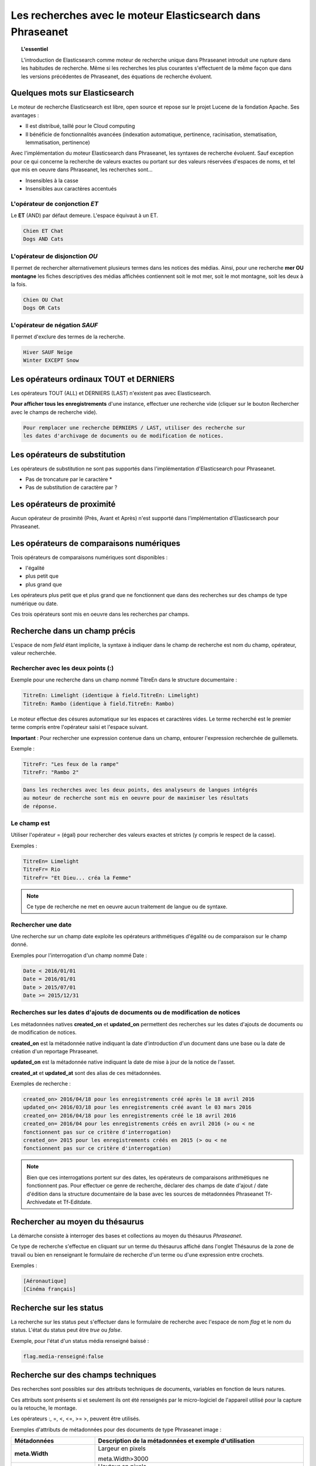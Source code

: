 Les recherches avec le moteur Elasticsearch dans Phraseanet
===========================================================

.. topic:: L'essentiel

    L'introduction de Elasticsearch comme moteur de recherche unique dans
    Phraseanet introduit une rupture dans les habitudes de recherche.
    Même si les recherches les plus courantes s'effectuent de la même façon que
    dans les versions précédentes de Phraseanet, des équations de recherche
    évoluent.

Quelques mots sur Elasticsearch
-------------------------------

Le moteur de recherche Elasticsearch est libre, open source et repose sur le
projet Lucene de la fondation Apache. Ses avantages :

* Il est distribué, taillé pour le Cloud computing
* Il bénéficie de fonctionnalités avancées (indexation automatique, pertinence,
  racinisation, stematisation, lemmatisation, pertinence)

Avec l'implémentation du moteur Elasticsearch dans Phraseanet, les syntaxes de
recherche évoluent.
Sauf exception pour ce qui concerne la recherche de valeurs exactes ou portant
sur des valeurs réservées d'espaces de noms, et tel que mis en oeuvre dans
Phraseanet, les recherches sont...

* Insensibles à la casse
* Insensibles aux caractères accentués

L'opérateur de conjonction *ET*
*******************************

Le **ET** (AND) par défaut demeure. L'espace équivaut à un ET.

.. code-block:: none

    Chien ET Chat
    Dogs AND Cats


L'opérateur de disjonction *OU*
*******************************

Il permet de rechercher alternativement plusieurs termes dans les notices des
médias.
Ainsi, pour une recherche **mer OU montagne** les fiches descriptives des médias
affichées contiennent soit le mot mer, soit le mot montagne, soit les deux à la
fois.

.. code-block:: none

    Chien OU Chat
    Dogs OR Cats


L'opérateur de négation *SAUF*
******************************

Il permet d'exclure des termes de la recherche.

.. code-block:: none

    Hiver SAUF Neige
    Winter EXCEPT Snow


Les opérateurs ordinaux **TOUT** et **DERNIERS**
------------------------------------------------

Les opérateurs TOUT (ALL) et DERNIERS (LAST) n'existent pas avec Elasticsearch.

**Pour afficher tous les enregistrements** d'une instance, effectuer une
recherche vide (cliquer sur le bouton Rechercher avec le champs de recherche
vide).

.. code-block:: none

    Pour remplacer une recherche DERNIERS / LAST, utiliser des recherche sur
    les dates d'archivage de documents ou de modification de notices.


Les opérateurs de substitution
------------------------------

Les opérateurs de substitution ne sont pas supportés dans l'implémentation
d'Elasticsearch pour Phraseanet.

* Pas de troncature par le caractère *
* Pas de substitution de caractère par ?

Les opérateurs de proximité
---------------------------

Aucun opérateur de proximité (Près, Avant et Après) n'est supporté dans
l'implémentation d'Elasticsearch pour Phraseanet.

Les opérateurs de comparaisons numériques
-----------------------------------------

Trois opérateurs de comparaisons numériques sont disponibles :

* l'égalité
* plus petit que
* plus grand que

Les opérateurs plus petit que et plus grand que ne fonctionnent que dans des
recherches sur des champs de type numérique ou date.

Ces trois opérateurs sont mis en oeuvre dans les recherches par champs.

Recherche dans un champ précis
------------------------------

L'espace de nom *field* étant implicite, la syntaxe à indiquer dans le champ de
recherche est nom du champ, opérateur, valeur recherchée.

Rechercher avec les deux points (:)
***********************************

Exemple pour une recherche dans un champ nommé TitreEn dans le structure
documentaire :

.. code-block:: none

    TitreEn: Limelight (identique à field.TitreEn: Limelight)
    TitreEn: Rambo (identique à field.TitreEn: Rambo)


Le moteur effectue des césures automatique sur les espaces et caractères vides.
Le terme recherché est le premier terme compris entre l'opérateur saisi et
l'espace suivant.

**Important** : Pour rechercher une expression contenue dans un champ,
entourer l'expression recherchée de guillemets.

Exemple :

.. code-block:: none

    TitreFr: "Les feux de la rampe"
    TitreFr: "Rambo 2"


.. code-block:: none

    Dans les recherches avec les deux points, des analyseurs de langues intégrés
    au moteur de recherche sont mis en oeuvre pour de maximiser les résultats
    de réponse.


Le champ est
************

Utiliser l'opérateur = (égal) pour rechercher des valeurs exactes et strictes
(y compris le respect de la casse).

Exemples :

.. code-block:: none

    TitreEn= Limelight
    TitreFr= Rio
    TitreFr= "Et Dieu... créa la Femme"


.. note::

    Ce type de recherche ne met en oeuvre aucun traitement de langue ou de
    syntaxe.


Rechercher une date
*******************

Une recherche sur un champ date exploite les opérateurs arithmétiques d'égalité
ou de comparaison sur le champ donné.

Exemples pour l'interrogation d'un champ nommé Date :

.. code-block:: none

    Date < 2016/01/01
    Date = 2016/01/01
    Date > 2015/07/01
    Date >= 2015/12/31


.. _Recherches-sur-dates-d-archivage-et-de-mise-a-jour:

Recherches sur les dates d'ajouts de documents ou de modification de notices
****************************************************************************

Les métadonnées natives **created_on** et **updated_on** permettent des
recherches sur les dates d'ajouts de documents ou de modification de notices.

**created_on** est la métadonnée native indiquant la date d'introduction d'un
document dans une base ou la date de création d'un reportage Phraseanet.

**updated_on** est la métadonnée native indiquant la date de mise à jour de la
notice de l'asset.

**created_at** et **updated_at** sont des alias de ces métadonnées.

Exemples de recherche :

.. code-block:: none

    created_on> 2016/04/18 pour les enregistrements créé après le 18 avril 2016
    updated_on< 2016/03/18 pour les enregistrements créé avant le 03 mars 2016
    created_on= 2016/04/18 pour les enregistrements créé le 18 avril 2016
    created_on= 2016/04 pour les enregistrements créés en avril 2016 (> ou < ne
    fonctionnent pas sur ce critère d'interrogation)
    created_on= 2015 pour les enregistrements créés en 2015 (> ou < ne
    fonctionnent pas sur ce critère d'interrogation)


.. note::

    Bien que ces interrogations portent sur des dates, les opérateurs de
    comparaisons arithmétiques ne fonctionnent pas.
    Pour effectuer ce genre de recherche, déclarer des champs de date d'ajout /
    date d'édition dans la structure documentaire de la base avec les sources
    de métadonnées Phraseanet Tf-Archivedate et Tf-Editdate.


Rechercher au moyen du thésaurus
--------------------------------

La démarche consiste à interroger des bases et collections au moyen du
thésaurus *Phraseanet*.

Ce type de recherche s'effectue en cliquant sur un terme du thésaurus affiché
dans l'onglet Thésaurus de la zone de travail ou bien en renseignant le
formulaire de recherche d'un terme ou d'une expression entre crochets.

Exemples :

.. code-block:: none

    [Aéronautique]
    [Cinéma français]


Recherche sur les status
------------------------

La recherche sur les status peut s'effectuer dans le formulaire de recherche
avec l'espace de nom *flag* et le nom du status.
L'état du status peut être *true* ou *false*.

Exemple, pour l'état d'un status média renseigné baissé :

.. code-block:: none

    flag.media-renseigné:false


Recherche sur des champs techniques
-----------------------------------

Des recherches sont possibles sur des attributs techniques de documents,
variables en fonction de leurs natures.

Ces attributs sont présents si et seulement ils ont été renseignés par le
micro-logiciel de l'appareil utilisé pour la capture ou la retouche,
le montage.

Les opérateurs :, =, <, <=, >= >, peuvent être utilisés.

Exemples d'attributs de métadonnées pour des documents de type
Phraseanet image :

.. list-table::
   :widths: 40 100
   :header-rows: 1
   :stub-columns: 1

   * - **Métadonnées**
     - **Description de la métadonnées et exemple d'utilisation**
   * - meta.Width
     - Largeur en pixels

       meta.Width>3000
   * - meta.Height
     - Hauteur en pixels

       meta.Heigh>= 2400 pour les images dont la hauteur est supérieure ou égale
       à 2400 pixels.
   * - meta.FocalLength
     - Longueur de la la focale utilisée
   * - meta.Channels
     - Nombre de canaux utilisés pour la codage de la couleur

       1 : Niveau de gris (greyscale)

       3 : Codage RGB (RVB en français)

       4 : Codage CMYK

       meta.Channels= 1 (Affiche toutes les images en niveau de gris)
   * - meta.ColorDepth
     - Profondeur de la couleur, nombre de bit utilisés pour la codage de chaque
       canal.

       meta.ColorDepth> 8 (Toutes les images dont les canaux de codage de la
       couleurs sont supérieurs à 8 bits)
   * - meta.CameraModel
     - Nom du dispositif de prise de vue

       meta.CameraModel: iphone (tous les documents capturés par un appareil
       de type iphone)
   * - meta.FlashFired
     - Déclenchement de flash. La métadonnée renvoie true ou false.

       meta.FlashFired= true
   * - meta.Aperture
     - Ouverture de l'objectif

       meta.Aperture > 2.8
   * - meta.ShutterSpeed
     - Vitesse d'obturation enregistrée
   * - meta.HyperfocalDistance
     - Distance pour laquelle, depuis le plan film de l'appareil, les sujets
       sont nets jusqu'à l'infini.
   * - meta.ISO
     - Indice de sensibilité ISO

       meta.ISO < 400 pour les images dont la sensibilité à la lumière est
       inférieure à 400 ISO
   * - meta.LightValue
     - Valeur de l'illuminant

   * - meta.ColorSpace
     - Espace colorimétrique de l'image
   * - meta.Orientation
     - Indication de l'orientation de l'image
   * - meta.Longitude
     - La longitude enregistrée par dispositif de prise de vue
   * - meta.Latitude
     - La latitude enregistrée par dispositif de prise de vue
   * - meta.MimeType
     - Type mime du fichier
   * - meta.FileSize
     - La taille du fichier en octets

Exemples d'attributs de métadonnées pour des documents de type Phraseanet
audio :

.. list-table::
   :widths: 40 100
   :header-rows: 1
   :stub-columns: 1

   * - **Métadonnées**
     - **Description de la métadonnées et exemple d'utilisation**
   * - meta.Duration
     - Durée de la séquence audio exprimée en secondes

       meta.Duration>300 pour rechercher les séquences supérieures à 5 minutes.
   * - meta.MimeType
     - Type mime du fichier
   * - meta.FileSize
     - La taille du fichier en octets

Exemples d'attributs de métadonnées pour des documents de type Phraseanet
vidéo :

.. list-table::
   :widths: 40 100
   :header-rows: 1
   :stub-columns: 1

   * - **Métadonnées**
     - **Description de la métadonnées et exemple d'utilisation**
   * - meta.Width
     - La largeur de vidéo en pixels
   * - meta.Height
     - La hauteur de vidéo en pixels ou ligne

       meta.Height= 1080 pour les vidéo en 1080 lignes soit Full HD
   * - meta.Duration
     - Durée de la séquence audio exprimée en secondes
   * - meta.FrameRate
     - Nombre d'images par secondes
   * - meta.AudioSamplerate
     - La valeur de l'échantillonnage
   * - meta.VideoCodec
     - Algorithme de codage/décodage vidéo du fichier d'origine
   * - meta.AudioCodec
     - Algorithme de codage/décodage sonore du fichier d'origine
   * - meta.Orientation
     - Orientation du dispositif technique lors de la capture vidéo
   * - meta.MimeType
     - Type mime du fichier
   * - meta.Duration
     - Durée de la séquence vidéo exprimée en secondes

       meta.Duration>300 pour rechercher les séquences supérieures à 5 minutes.
   * - meta.MimeType
     - Type mime du fichier
   * - meta.FileSize
     - La taille du fichier en octets

Exemples d'attributs de métadonnées pour des documents de type Phraseanet
documents :

.. list-table::
   :widths: 40 100
   :header-rows: 1
   :stub-columns: 1

   * - meta.MimeType
     - Type mime du fichier
   * - meta.FileSize
     - La taille du fichier en octets

Recherche d'un enregistrement par son identifiant Phraseanet
------------------------------------------------------------

La syntaxe est : recordid: (le numéro d'enregistrement)

Exemple pour afficher le document dont le numéro d'enregistrement unique dans
la base est 804.

.. code-block:: none

    recordid: 804


.. note::

    Les opérateurs de comparaison =, < ou > ne sont pas implémentés.


Recherche d'enregistrements pour une base
-----------------------------------------

Pour la recherche d'enregistrement appartenant à une base, utiliser la syntaxe
*database:"l'alias de la base"*

Exemple :

.. code-block:: none

    database:"Base Parade Test"


**Important** : Respecter l'intitulé exact et la casse de l'alias donné à
la base.


